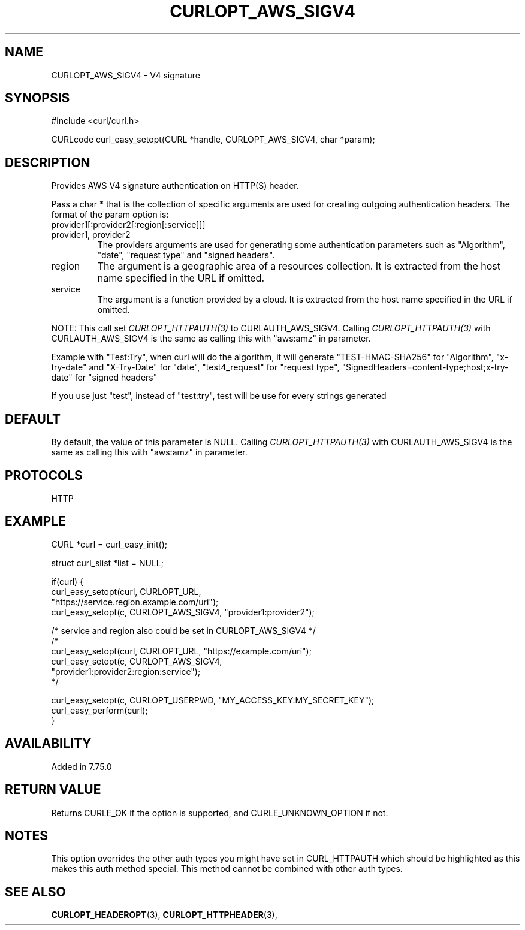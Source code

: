 .\" **************************************************************************
.\" *                                  _   _ ____  _
.\" *  Project                     ___| | | |  _ \| |
.\" *                             / __| | | | |_) | |
.\" *                            | (__| |_| |  _ <| |___
.\" *                             \___|\___/|_| \_\_____|
.\" *
.\" * Copyright (C) 1998 - 2022, Daniel Stenberg, <daniel@haxx.se>, et al.
.\" *
.\" * This software is licensed as described in the file COPYING, which
.\" * you should have received as part of this distribution. The terms
.\" * are also available at https://curl.haxx.se/docs/copyright.html.
.\" *
.\" * You may opt to use, copy, modify, merge, publish, distribute and/or sell
.\" * copies of the Software, and permit persons to whom the Software is
.\" * furnished to do so, under the terms of the COPYING file.
.\" *
.\" * This software is distributed on an "AS IS" basis, WITHOUT WARRANTY OF ANY
.\" * KIND, either express or implied.
.\" *
.\" **************************************************************************
.\"
.TH CURLOPT_AWS_SIGV4 3 "03 Jun 2020" "libcurl 7.75.0" "curl_easy_setopt options"
.SH NAME
CURLOPT_AWS_SIGV4 \- V4 signature
.SH SYNOPSIS
.nf
#include <curl/curl.h>

CURLcode curl_easy_setopt(CURL *handle, CURLOPT_AWS_SIGV4, char *param);
.fi
.SH DESCRIPTION
Provides AWS V4 signature authentication on HTTP(S) header.
.PP
Pass a char * that is the collection of specific arguments are used for
creating outgoing authentication headers.
The format of the param option is:
.IP provider1[:provider2[:region[:service]]]
.IP provider1,\ provider2
The providers arguments are used for generating some authentication parameters
such as "Algorithm", "date", "request type" and "signed headers".
.IP region
The argument is a geographic area of a resources collection.
It is extracted from the host name specified in the URL if omitted.
.IP service
The argument is a function provided by a cloud.
It is extracted from the host name specified in the URL if omitted.
.PP
NOTE: This call set \fICURLOPT_HTTPAUTH(3)\fP to CURLAUTH_AWS_SIGV4.
Calling \fICURLOPT_HTTPAUTH(3)\fP with CURLAUTH_AWS_SIGV4 is the same
as calling this with "aws:amz" in parameter.
.PP
Example with "Test:Try", when curl will do the algorithm, it will generate
"TEST-HMAC-SHA256" for "Algorithm", "x-try-date" and "X-Try-Date" for "date",
"test4_request" for "request type",
"SignedHeaders=content-type;host;x-try-date" for "signed headers"
.PP
If you use just "test", instead of "test:try",
test will be use for every strings generated
.SH DEFAULT
By default, the value of this parameter is NULL.
Calling \fICURLOPT_HTTPAUTH(3)\fP with CURLAUTH_AWS_SIGV4 is the same
as calling this with "aws:amz" in parameter.
.SH PROTOCOLS
HTTP
.SH EXAMPLE
.nf
CURL *curl = curl_easy_init();

struct curl_slist *list = NULL;

if(curl) {
  curl_easy_setopt(curl, CURLOPT_URL,
                  "https://service.region.example.com/uri");
  curl_easy_setopt(c, CURLOPT_AWS_SIGV4, "provider1:provider2");

  /* service and region also could be set in CURLOPT_AWS_SIGV4 */
  /*
  curl_easy_setopt(curl, CURLOPT_URL, "https://example.com/uri");
  curl_easy_setopt(c, CURLOPT_AWS_SIGV4,
                   "provider1:provider2:region:service");
  */

  curl_easy_setopt(c, CURLOPT_USERPWD, "MY_ACCESS_KEY:MY_SECRET_KEY");
  curl_easy_perform(curl);
}
.fi
.SH AVAILABILITY
Added in 7.75.0
.SH RETURN VALUE
Returns CURLE_OK if the option is supported, and CURLE_UNKNOWN_OPTION if not.
.SH NOTES
This option overrides the other auth types you might have set in CURL_HTTPAUTH
which should be highlighted as this makes this auth method special.
This method cannot be combined with other auth types.
.SH "SEE ALSO"
.BR CURLOPT_HEADEROPT "(3), " CURLOPT_HTTPHEADER "(3), "
